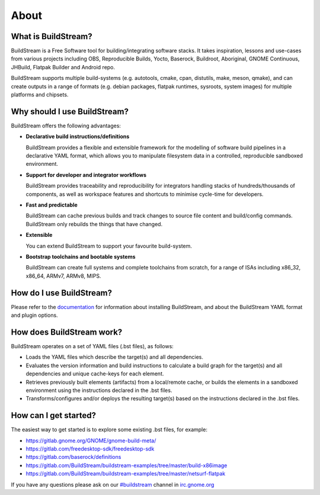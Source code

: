 About
-----
.. image:: https://gitlab.com/BuildStream/buildstream/badges/master/pipeline.svg
   :target: https://gitlab.com/BuildStream/buildstream/commits/master

.. image:: https://gitlab.com/BuildStream/buildstream/badges/master/coverage.svg?job=coverage
   :target: https://gitlab.com/BuildStream/buildstream/commits/master


What is BuildStream?
====================
BuildStream is a Free Software tool for building/integrating software stacks.
It takes inspiration, lessons and use-cases from various projects including
OBS, Reproducible Builds, Yocto, Baserock, Buildroot, Aboriginal, GNOME Continuous,
JHBuild, Flatpak Builder and Android repo.

BuildStream supports multiple build-systems (e.g. autotools, cmake, cpan, distutils,
make, meson, qmake), and can create outputs in a range of formats (e.g. debian packages,
flatpak runtimes, sysroots, system images) for multiple platforms and chipsets.


Why should I use BuildStream?
=============================
BuildStream offers the following advantages:

* **Declarative build instructions/definitions**

  BuildStream provides a flexible and extensible framework for the modelling
  of software build pipelines in a declarative YAML format, which allows you to
  manipulate filesystem data in a controlled, reproducible sandboxed environment.

* **Support for developer and integrator workflows**

  BuildStream provides traceability and reproducibility for integrators handling
  stacks of hundreds/thousands of components, as well as workspace features and
  shortcuts to minimise cycle-time for developers.

* **Fast and predictable**

  BuildStream can cache previous builds and track changes to source file content
  and build/config commands. BuildStream only rebuilds the things that have changed.

* **Extensible**

  You can extend BuildStream to support your favourite build-system.

* **Bootstrap toolchains and bootable systems**

  BuildStream can create full systems and complete toolchains from scratch, for
  a range of ISAs including x86_32, x86_64, ARMv7, ARMv8, MIPS.


How do I use BuildStream?
=========================
Please refer to the `documentation <https://buildstream.gitlab.io/buildstream/>`_
for  information about installing BuildStream, and about the BuildStream YAML format
and plugin options.


How does BuildStream work?
==========================
BuildStream operates on a set of YAML files (.bst files), as follows:

* Loads the YAML files which describe the target(s) and all dependencies.
* Evaluates the version information and build instructions to calculate a build
  graph for the target(s) and all dependencies and unique cache-keys for each
  element.
* Retrieves previously built elements (artifacts) from a local/remote cache, or
  builds the elements in a sandboxed environment using the instructions declared
  in the .bst files.
* Transforms/configures and/or deploys the resulting target(s) based on the
  instructions declared in the .bst files.


How can I get started?
======================
The easiest way to get started is to explore some existing .bst files, for example:

* https://gitlab.gnome.org/GNOME/gnome-build-meta/
* https://gitlab.com/freedesktop-sdk/freedesktop-sdk
* https://gitlab.com/baserock/definitions
* https://gitlab.com/BuildStream/buildstream-examples/tree/master/build-x86image
* https://gitlab.com/BuildStream/buildstream-examples/tree/master/netsurf-flatpak

If you have any questions please ask on our `#buildstream <irc://irc.gnome.org/buildstream>`_ channel in `irc.gnome.org <irc://irc.gnome.org>`_

